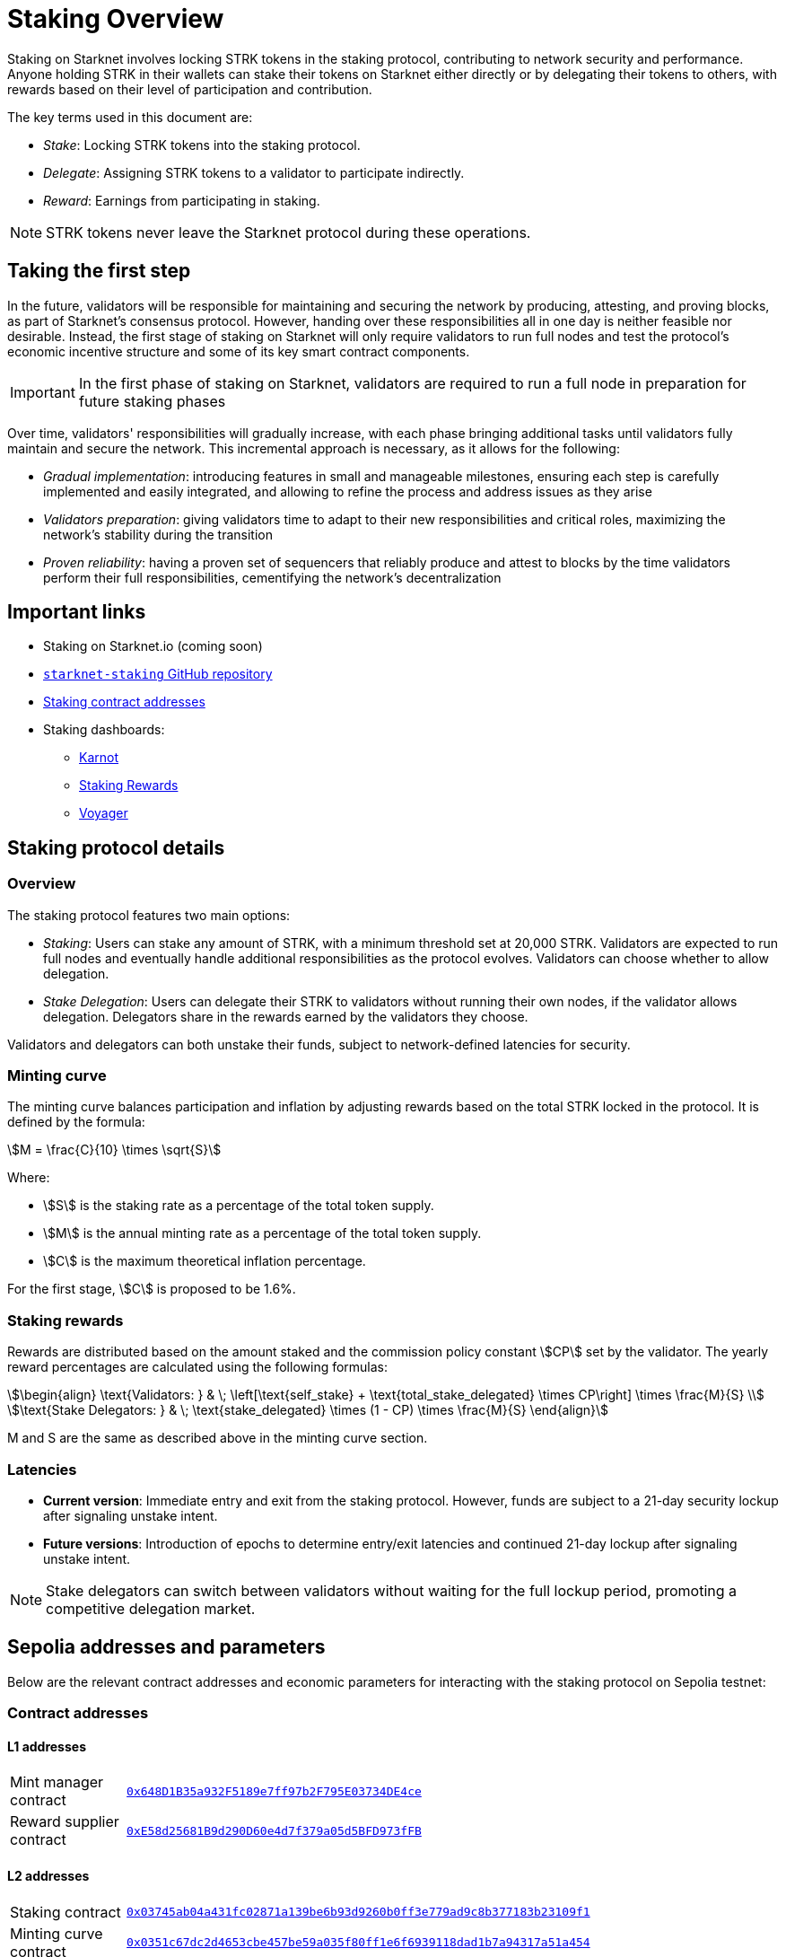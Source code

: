 
[id="staking_overview"]
= Staking Overview

Staking on Starknet involves locking STRK tokens in the staking protocol, contributing to network security and performance. Anyone holding STRK in their wallets can stake their tokens on Starknet either directly or by delegating their tokens to others, with rewards based on their level of participation and contribution.

The key terms used in this document are:

* _Stake_: Locking STRK tokens into the staking protocol.
* _Delegate_: Assigning STRK tokens to a validator to participate indirectly.
* _Reward_: Earnings from participating in staking.

[NOTE]
====
STRK tokens never leave the Starknet protocol during these operations.
====

== Taking the first step

In the future, validators will be responsible for maintaining and securing the network by producing, attesting, and proving blocks, as part of Starknet's consensus protocol. However, handing over these responsibilities all in one day is neither feasible nor desirable.  Instead, the first stage of staking on Starknet will only require validators to run full nodes and test the protocol's economic incentive structure and some of its key smart contract components.

[IMPORTANT]
====
In the first phase of staking on Starknet, validators are required to run a full node in preparation for future staking phases
====

Over time, validators' responsibilities will gradually increase, with each phase bringing additional tasks until validators fully maintain and secure the network. This incremental approach is necessary, as it allows for the following:

* _Gradual implementation_: introducing features in small and manageable milestones, ensuring each step is carefully implemented and easily integrated, and allowing to refine the process and address issues as they arise

* _Validators preparation_: giving validators time to adapt to their new responsibilities and critical roles, maximizing the network's stability during the transition

* _Proven reliability_: having a proven set of sequencers that reliably produce and attest to blocks by the time validators perform their full responsibilities, cementifying the network's decentralization

[id="important-links"]
== Important links

* Staking on Starknet.io (coming soon)
* link:https://github.com/starkware-libs/starknet-staking[`starknet-staking` GitHub repository]
* xref:#contract-addresses[Staking contract addresses]
* Staking dashboards:
** link:https://www.starknetstaking.com/[Karnot]
** link:https://www.stakingrewards.com/stake-app?input=starknet[Staking Rewards]
** link:https://voyager.online/staking-dashboard[Voyager]

== Staking protocol details

=== Overview

The staking protocol features two main options:

* _Staking_: Users can stake any amount of STRK, with a minimum threshold set at 20,000 STRK. Validators are expected to run full nodes and eventually handle additional responsibilities as the protocol evolves. Validators can choose whether to allow delegation.
* _Stake Delegation_: Users can delegate their STRK to validators without running their own nodes, if the validator allows delegation. Delegators share in the rewards earned by the validators they choose.

Validators and delegators can both unstake their funds, subject to network-defined latencies for security.

=== Minting curve

The minting curve balances participation and inflation by adjusting rewards based on the total STRK locked in the protocol. It is defined by the formula:

[stem]
++++
M = \frac{C}{10} \times \sqrt{S}
++++

Where:

* stem:[S] is the staking rate as a percentage of the total token supply.
* stem:[M] is the annual minting rate as a percentage of the total token supply.
* stem:[C] is the maximum theoretical inflation percentage.

For the first stage, stem:[C] is proposed to be 1.6%.

=== Staking rewards

Rewards are distributed based on the amount staked and the commission policy constant stem:[CP] set by the validator. The yearly reward percentages are calculated using the following formulas:

[stem]
++++
\begin{align}
\text{Validators: } & \; \left[\text{self_stake} + \text{total_stake_delegated} \times CP\right] \times \frac{M}{S} \\
\text{Stake Delegators: } & \; \text{stake_delegated} \times (1 - CP) \times \frac{M}{S}
\end{align}
++++

M and S are the same as described above in the minting curve section.

=== Latencies

* **Current version**: Immediate entry and exit from the staking protocol. However, funds are subject to a 21-day security lockup after signaling unstake intent.
* **Future versions**: Introduction of epochs to determine entry/exit latencies and continued 21-day lockup after signaling unstake intent.

[NOTE]
====
Stake delegators can switch between validators without waiting for the full lockup period, promoting a competitive delegation market.
====

[id="contract-addresses"]
== Sepolia addresses and parameters 

Below are the relevant contract addresses and economic parameters for interacting with the staking protocol on Sepolia testnet:

=== Contract addresses

==== L1 addresses
[horizontal, labelwidth="15"]
Mint manager contract:: link:https://sepolia.etherscan.io/address/0x648D1B35a932F5189e7ff97b2F795E03734DE4ce[`0x648D1B35a932F5189e7ff97b2F795E03734DE4ce`]
Reward supplier contract:: link:https://sepolia.etherscan.io/address/0xE58d25681B9d290D60e4d7f379a05d5BFD973fFB[`0xE58d25681B9d290D60e4d7f379a05d5BFD973fFB`]

==== L2 addresses
[horizontal, labelwidth="15"]
Staking contract:: link:https://sepolia.voyager.online/contract/0x03745ab04a431fc02871a139be6b93d9260b0ff3e779ad9c8b377183b23109f1[`0x03745ab04a431fc02871a139be6b93d9260b0ff3e779ad9c8b377183b23109f1`]
Minting curve contract:: link:https://sepolia.voyager.online/contract/0x0351c67dc2d4653cbe457be59a035f80ff1e6f6939118dad1b7a94317a51a454[`0x0351c67dc2d4653cbe457be59a035f80ff1e6f6939118dad1b7a94317a51a454`]
Reward supplier contract:: link:https://sepolia.voyager.online/contract/0x02ebbebb8ceb2e07f30a5088f5849afd4f908f04f3f9c97c694e5d83d2a7cc61[`0x02ebbebb8ceb2e07f30a5088f5849afd4f908f04f3f9c97c694e5d83d2a7cc61`]

=== Economic parameters

* **Minimum STRK for Staking:** 1 STRK
* **Withdrawal Security Lockup:** 5 minutes
* **Minting Curve Yearly Inflation Cap (stem:[C]):** 1.6
* **Technical parameter for developers who want to deep dive:** The index update interval is set to a minimum of 1 minute on Sepolia, in contrast to the 24-hour interval used in production.